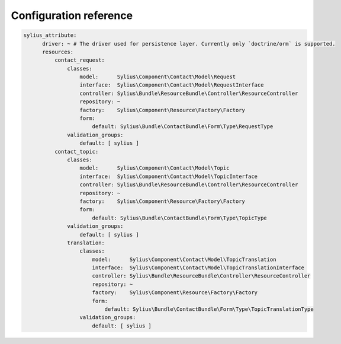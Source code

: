 Configuration reference
=======================

.. code-block:: yaml

    sylius_attribute:
          driver: ~ # The driver used for persistence layer. Currently only `doctrine/orm` is supported.
          resources:
              contact_request:
                  classes:
                      model:      Sylius\Component\Contact\Model\Request
                      interface:  Sylius\Component\Contact\Model\RequestInterface
                      controller: Sylius\Bundle\ResourceBundle\Controller\ResourceController
                      repository: ~
                      factory:    Sylius\Component\Resource\Factory\Factory
                      form:
                          default: Sylius\Bundle\ContactBundle\Form\Type\RequestType
                  validation_groups:
                      default: [ sylius ]
              contact_topic:
                  classes:
                      model:      Sylius\Component\Contact\Model\Topic
                      interface:  Sylius\Component\Contact\Model\TopicInterface
                      controller: Sylius\Bundle\ResourceBundle\Controller\ResourceController
                      repository: ~
                      factory:    Sylius\Component\Resource\Factory\Factory
                      form:
                          default: Sylius\Bundle\ContactBundle\Form\Type\TopicType
                  validation_groups:
                      default: [ sylius ]
                  translation:
                      classes:
                          model:      Sylius\Component\Contact\Model\TopicTranslation
                          interface:  Sylius\Component\Contact\Model\TopicTranslationInterface
                          controller: Sylius\Bundle\ResourceBundle\Controller\ResourceController
                          repository: ~
                          factory:    Sylius\Component\Resource\Factory\Factory
                          form:
                              default: Sylius\Bundle\ContactBundle\Form\Type\TopicTranslationType
                      validation_groups:
                          default: [ sylius ]
